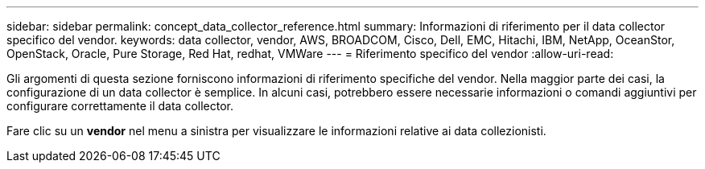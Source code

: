 ---
sidebar: sidebar 
permalink: concept_data_collector_reference.html 
summary: Informazioni di riferimento per il data collector specifico del vendor. 
keywords: data collector, vendor, AWS, BROADCOM, Cisco, Dell, EMC, Hitachi, IBM, NetApp, OceanStor, OpenStack, Oracle, Pure Storage, Red Hat, redhat, VMWare 
---
= Riferimento specifico del vendor
:allow-uri-read: 


[role="lead"]
Gli argomenti di questa sezione forniscono informazioni di riferimento specifiche del vendor. Nella maggior parte dei casi, la configurazione di un data collector è semplice. In alcuni casi, potrebbero essere necessarie informazioni o comandi aggiuntivi per configurare correttamente il data collector.

Fare clic su un *vendor* nel menu a sinistra per visualizzare le informazioni relative ai data collezionisti.
